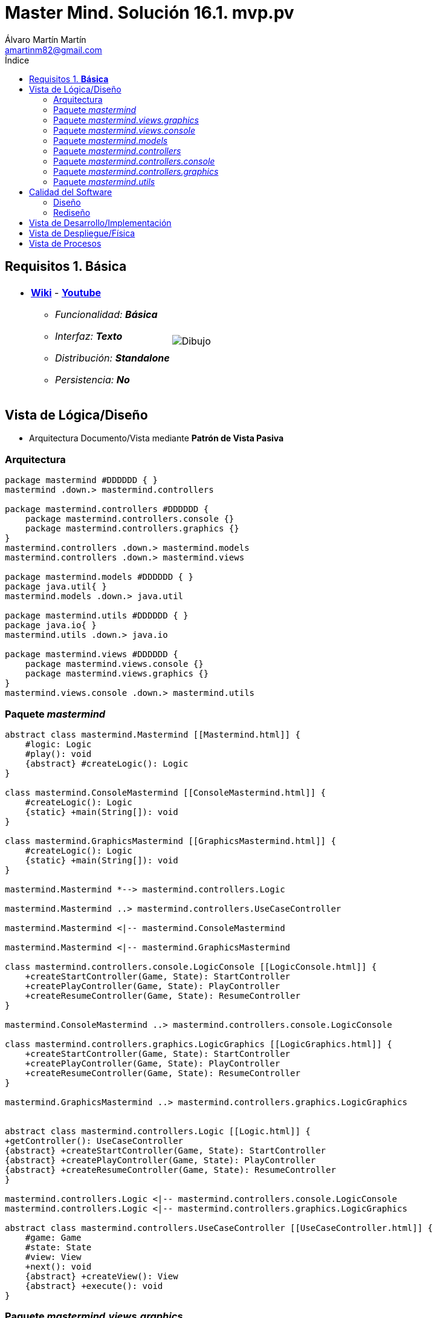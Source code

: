 = Master Mind. Solución 16.1. *mvp.pv*
Álvaro Martín Martín <amartinm82@gmail.com>
:toc-title: Índice
:toc: left

:idprefix:
:idseparator: -
:imagesdir: images

== Requisitos 1. *Básica*

[cols="50,50"]
|===

a|
- link:https://en.wikipedia.org/wiki/Mastermind_(board_game)[*Wiki*] - link:https://www.youtube.com/watch?v=2-hTeg2M6GQ[*Youtube*]
* _Funcionalidad: **Básica**_
* _Interfaz: **Texto**_
* _Distribución: **Standalone**_
* _Persistencia: **No**_

a|

image::Dibujo.jpg[]

|===


== Vista de Lógica/Diseño

- Arquitectura Documento/Vista mediante *Patrón de Vista Pasiva*

=== Arquitectura 

[plantuml,version2Arquitectura,svg]
....

package mastermind #DDDDDD { } 
mastermind .down.> mastermind.controllers

package mastermind.controllers #DDDDDD {
    package mastermind.controllers.console {}
    package mastermind.controllers.graphics {}
}
mastermind.controllers .down.> mastermind.models
mastermind.controllers .down.> mastermind.views

package mastermind.models #DDDDDD { } 
package java.util{ }
mastermind.models .down.> java.util

package mastermind.utils #DDDDDD { } 
package java.io{ }
mastermind.utils .down.> java.io

package mastermind.views #DDDDDD {
    package mastermind.views.console {}
    package mastermind.views.graphics {}
}
mastermind.views.console .down.> mastermind.utils

....

=== Paquete _mastermind_ 

[plantuml,version2Mastermind,svg]

....

abstract class mastermind.Mastermind [[Mastermind.html]] {
    #logic: Logic
    #play(): void
    {abstract} #createLogic(): Logic
}

class mastermind.ConsoleMastermind [[ConsoleMastermind.html]] {
    #createLogic(): Logic
    {static} +main(String[]): void
}

class mastermind.GraphicsMastermind [[GraphicsMastermind.html]] {
    #createLogic(): Logic
    {static} +main(String[]): void
}

mastermind.Mastermind *--> mastermind.controllers.Logic

mastermind.Mastermind ..> mastermind.controllers.UseCaseController

mastermind.Mastermind <|-- mastermind.ConsoleMastermind

mastermind.Mastermind <|-- mastermind.GraphicsMastermind

class mastermind.controllers.console.LogicConsole [[LogicConsole.html]] {
    +createStartController(Game, State): StartController
    +createPlayController(Game, State): PlayController
    +createResumeController(Game, State): ResumeController
}

mastermind.ConsoleMastermind ..> mastermind.controllers.console.LogicConsole

class mastermind.controllers.graphics.LogicGraphics [[LogicGraphics.html]] {
    +createStartController(Game, State): StartController
    +createPlayController(Game, State): PlayController
    +createResumeController(Game, State): ResumeController
}

mastermind.GraphicsMastermind ..> mastermind.controllers.graphics.LogicGraphics


abstract class mastermind.controllers.Logic [[Logic.html]] {
+getController(): UseCaseController
{abstract} +createStartController(Game, State): StartController
{abstract} +createPlayController(Game, State): PlayController
{abstract} +createResumeController(Game, State): ResumeController
}

mastermind.controllers.Logic <|-- mastermind.controllers.console.LogicConsole
mastermind.controllers.Logic <|-- mastermind.controllers.graphics.LogicGraphics

abstract class mastermind.controllers.UseCaseController [[UseCaseController.html]] {
    #game: Game
    #state: State
    #view: View
    +next(): void
    {abstract} +createView(): View
    {abstract} +execute(): void
}

....

=== Paquete _mastermind.views.graphics_

[plantuml,mastermindViewsGraphics,svg]

....

interface mastermind.views.View [[View.html]] {
    {abstract} +interact(Map<String, Object>): Map<String, Object>
}

class mastermind.views.graphics.ResumeView [[ResumeView.html]] {
    {static} +NEW_GAME: String
    +interact(Map<String, Object>): Map<String, Object>
}

class mastermind.views.graphics.StartView [[StartView.html]] {
    +interact(Map<String, Object>): Map<String, Object>
}

class mastermind.views.graphics.ProposedCombinationView [[ProposedCombinationView.html]] {
    {static} +PROPOSED_COMBINATION: String
    {static} +write(ProposedCombination): void
    +interact(Map<String, Object>): Map<String, Object>
}

class mastermind.views.graphics.PlayView [[PlayView.html]] {
    {static} +RESULTS: String
    +interact(Map<String, Object>): Map<String, Object>
}

abstract class utils.WithConsoleView [[WithConsoleView.html]] {
    #console: Console
}
utils.WithConsoleView <|-- mastermind.views.graphics.ResumeView

interface mastermind.views.View {
    {abstract} +interact(Map<String, Object>): Map<String, Object>
}
mastermind.views.View <|.. mastermind.views.graphics.ResumeView

utils.WithConsoleView <|-- mastermind.views.graphics.ResumeView

utils.WithConsoleView <|-- mastermind.views.graphics.StartView

mastermind.views.View <|.. mastermind.views.graphics.StartView

utils.WithConsoleView <|-- mastermind.views.graphics.ProposedCombinationView

mastermind.views.View <|.. mastermind.views.graphics.ProposedCombinationView

utils.WithConsoleView <|-- mastermind.views.graphics.PlayView

mastermind.views.View <|.. mastermind.views.graphics.PlayView

....

=== Paquete _mastermind.views.console_

[plantuml,mastermindViewsConsole,svg]

....
abstract class utils.WithConsoleView [[WithConsoleView.html]] {
    #console: Console
}

class utils.YesNoDialog [[YesNoDialog.html]] {
    +read(String): boolean
    +read(): boolean
}

enum mastermind.models.Color{
+ {static} RED: Color
+ {static} BLUE: Color
+ {static} YELLOW: Color
+ {static} GREEN: Color
+ {static} ORANGE: Color
+ {static} PURPLE: Color
{static} length(): int
}

class mastermind.views.console.ColorView extends utils.WithConsoleView {
    - {static} final INITIALS: char[]
    - final color: Color
    ColorView(Color color)
    {static} allInitials(): String
    {static} getInstance(char character): Color
    write(): void
}

mastermind.views.console.ColorView *-down-> mastermind.models.Color

class mastermind.views.console.ErrorView extends utils.WithConsoleView{
    - {static} final MESSAGES: String[]
    - final error: Error
    ErrorView(Error error)
    writeln(): void
}

enum mastermind.models.Error{
+ {static} DUPLICATED: Error
+ {static} WRONG_CHARACTERS: Error
+ {static} WRONG_LENGTH: Error
}

mastermind.views.console.ErrorView *-down-> mastermind.models.Error

enum mastermind.views.console.MessageView{
    + {static} ATTEMPTS: MessageView
    + {static} RESUME: MessageView
    + {static} RESULT: MessageView
    + {static} PROPOSED_COMBINATION: MessageView
    + {static} TITLE: MessageView
    + {static} WINNER: MessageView
    + {static} LOOSER: MessageView

    - final message: String
    - final console: Console

    - MessageView(String message)
    write(): void
    writeln(): void
    writeln(int attempts): void
    writeln(int blacks, int whites): void
}

class mastermind.views.console.PlayView [[PlayView.html]] {
    {static} +ATTEMPTS: String
    {static} +PROPOSED_COMBINATIONS: String
    {static} +RESULTS: String
    {static} +IS_WINNER: String
    {static} +IS_LOOSER: String
    +interact(Map<String, Object>): Map<String, Object>
}

utils.WithConsoleView <|-- mastermind.views.console.PlayView

mastermind.views.View <|.. mastermind.views.console.PlayView

mastermind.views.console.PlayView *--> mastermind.views.console.SecretCombinationView
mastermind.views.console.PlayView ..> mastermind.views.console.MessageView
mastermind.views.console.PlayView ..> mastermind.views.console.ProposedCombinationView
mastermind.views.console.PlayView ..> mastermind.views.console.ResultView
mastermind.views.console.PlayView ..> mastermind.models.ProposedCombination
mastermind.views.console.PlayView ..> mastermind.models.Result

class mastermind.views.console.ProposedCombinationView [[ProposedCombinationView.html]] {
    {static} +PROPOSED_COMBINATION: String
    {static} +write(ProposedCombination): void
    +interact(Map<String, Object>): Map<String, Object>
}

utils.WithConsoleView <|-- mastermind.views.console.ProposedCombinationView
mastermind.views.View <|.. mastermind.views.console.ProposedCombinationView
mastermind.views.console.ProposedCombinationView ..> mastermind.models.ProposedCombination
mastermind.views.console.ProposedCombinationView ..> mastermind.models.Error
mastermind.views.console.ProposedCombinationView ..> mastermind.views.console.MessageView
mastermind.views.console.ProposedCombinationView ..> mastermind.views.console.ColorView

class mastermind.views.console.ResultView extends utils.WithConsoleView {
- final result: Result
ResultView(Result result)
writeln(): void
}

mastermind.views.console.ResultView *-down-> mastermind.models.Result
mastermind.views.console.ResultView ..> mastermind.views.console.MessageView

class mastermind.views.console.ResumeView [[ResumeView.html]] {
    {static} +NEW_GAME: String
    +interact(Map<String, Object>): Map<String, Object>
}

mastermind.views.console.ResumeView ..> utils.YesNoDialog
mastermind.views.console.ResumeView ..> mastermind.views.console.MessageView
mastermind.views.View <|.. mastermind.views.console.ResumeView

class mastermind.views.console.SecretCombinationView extends utils.WithConsoleView {
SecretCombinationView()
writeln(): void
}

mastermind.views.console.SecretCombinationView .down.> mastermind.models.SecretCombination
mastermind.views.console.SecretCombinationView .up.> mastermind.views.console.MessageView

class mastermind.views.console.StartView [[StartView.html]] {
    +interact(Map<String, Object>): Map<String, Object>
}

mastermind.views.View <|.. mastermind.views.console.StartView
mastermind.views.console.StartView *--> mastermind.views.console.MessageView
mastermind.views.console.StartView *--> mastermind.views.console.SecretCombinationView
....


=== Paquete _mastermind.models_ 


[plantuml,paqueteMastermindModel,svg]

....

enum mastermind.models.Color{
+ {static} RED: Color
+ {static} BLUE: Color
+ {static} YELLOW: Color
+ {static} GREEN: Color
+ {static} ORANGE: Color
+ {static} PURPLE: Color
{static} length(): int
}

class  mastermind.models.Game{
- {static} final MAX_LONG: int
- secretCombination: SecretCombination
- proposedCombinations: List<ProposedCombination>
- results: List<Result>
- attempts: int
+ Game()
+ getProposedCombinations(): List<ProposedCombination>
+ getResults(): List<Result>
+ getAttempts(): int
+ clear(): void
+ addProposedCombination(ProposedCombination proposedCombination): void
+ isLooser(): boolean
+ isWinner(): boolean
}
mastermind.models.Game *-down-> mastermind.models.SecretCombination
mastermind.models.Game *-down-> mastermind.models.Result
mastermind.models.Game *-down-> mastermind.models.ProposedCombination

class  mastermind.models.ProposedCombination extends mastermind.models.Combination {
contains(Color color, int position): boolean
contains(Color color): boolean
+ getColors(): List<Color>
}

mastermind.models.ProposedCombination .down.> mastermind.models.Color

class mastermind.models.Result{
- blacks: int
- whites: int
Result(int, int)
isWinner(): boolean
+ getBlacks(): int
+ getWhites(): int
}

mastermind.models.Result .down.> mastermind.models.Combination

class  mastermind.models.SecretCombination extends mastermind.models.Combination{
SecretCombination()
getResult(ProposedCombination): Result
}

mastermind.models.SecretCombination .down.> mastermind.models.Result
mastermind.models.SecretCombination .down.> mastermind.models.ProposedCombination
mastermind.models.SecretCombination .down.> mastermind.models.Color

abstract class mastermind.models.Combination{
- {static} WIDTH: int
# colors: List<Color>
# Combination()
+ {static} getWidth(): int
}
mastermind.models.Combination *-down-> mastermind.models.Color

class mastermind.models.State {
- stateValue: StateValue
+ State()
+ reset(): void
+ next(): void
+ getValueState():StateValue
}

mastermind.models.State *-down-> mastermind.models.StateValue

enum mastermind.models.StateValue {
+ {static} INITIAL: StateValue
+ {static} IN_GAME: StateValue
+ {static} RESUME: StateValue
+ {static} EXIT: StateValue
}

enum mastermind.models.Error{
+ {static} DUPLICATED: Error
+ {static} WRONG_CHARACTERS: Error
+ {static} WRONG_LENGTH: Error
}
....


=== Paquete _mastermind.controllers_


[plantuml,paqueteMastermindController,svg]

....
abstract class mastermind.controllers.AddProposalController [[AddProposalController.html]] {
    +AddProposalController(Game, State)
    +execute(): void
}

mastermind.controllers.UseCaseController <|-- mastermind.controllers.AddProposalController
mastermind.controllers.AddProposalController ..> mastermind.models.ProposedCombination

abstract class mastermind.controllers.Logic [[Logic.html]] {
    {abstract} +createStartController(Game, State): StartController
    {abstract} +createPlayController(Game, State): PlayController
    {abstract} +createResumeController(Game, State): ResumeController
}

mastermind.controllers.Logic *-up-> mastermind.models.State
mastermind.controllers.Logic *-up-> mastermind.models.StateValue
mastermind.controllers.Logic *-down-> mastermind.controllers.UseCaseController
mastermind.controllers.Logic *-down-> mastermind.controllers.StartController
mastermind.controllers.Logic *-down-> mastermind.controllers.PlayController
mastermind.controllers.Logic *-down-> mastermind.controllers.ResumeController
mastermind.controllers.Logic .down.> mastermind.models.Game

abstract class mastermind.controllers.PlayController [[PlayController.html]] {
    +PlayController(Game, State)
    +execute(): void
    {abstract} +createAddProposalController(Game, State): AddProposalController
}

mastermind.controllers.UseCaseController <|-- mastermind.controllers.PlayController
mastermind.controllers.PlayController *-> mastermind.controllers.AddProposalController

abstract class mastermind.controllers.ResumeController [[ResumeController.html]] {
    +ResumeController(Game, State)
    +execute(): void
}

mastermind.controllers.UseCaseController <|-- mastermind.controllers.ResumeController

abstract class mastermind.controllers.StartController [[StartController.html]] {
    +StartController(Game, State)
    +execute(): void
}

mastermind.controllers.UseCaseController <|-- mastermind.controllers.StartController

abstract class mastermind.controllers.UseCaseController [[UseCaseController.html]] {
    #game: Game
    #state: State
    #view: View
    +next(): void
    {abstract} +createView(): View
    {abstract} +execute(): void
}



....

=== Paquete _mastermind.controllers.console_


[plantuml,paqueteMastermindControllerConsole,svg]

....
class mastermind.controllers.console.AddProposalControllerImplementation [[AddProposalControllerImplementation.html]] {
    +AddProposalControllerImplementation(Game, State)
    +createView(): View
}

abstract class mastermind.controllers.AddProposalController
mastermind.controllers.AddProposalController <|-- mastermind.controllers.console.AddProposalControllerImplementation
mastermind.controllers.console.AddProposalControllerImplementation ..> mastermind.views.console.ProposedCombinationView


class mastermind.controllers.console.LogicConsole [[LogicConsole.html]] {
    +createStartController(Game, State): StartController
    +createPlayController(Game, State): PlayController
    +createResumeController(Game, State): ResumeController
}

abstract class mastermind.controllers.Logic {
    {abstract} +createStartController(Game, State): StartController
    {abstract} +createPlayController(Game, State): PlayController
    {abstract} +createResumeController(Game, State): ResumeController
}

mastermind.controllers.Logic <|-- mastermind.controllers.console.LogicConsole
mastermind.controllers.console.LogicConsole --> mastermind.controllers.console.StartControllerImplementation


class mastermind.controllers.console.PlayControllerImplementation [[PlayControllerImplementation.html]] {
    +PlayControllerImplementation(Game, State)
    +createView(): View
    +createAddProposalController(Game, State): AddProposalController
}

mastermind.controllers.PlayController <|-- mastermind.controllers.console.PlayControllerImplementation
mastermind.controllers.console.PlayControllerImplementation ..> mastermind.views.console.PlayView
mastermind.controllers.console.PlayControllerImplementation ..> mastermind.controllers.console.AddProposalControllerImplementation

class mastermind.controllers.console.ResumeControllerImplementation [[ResumeControllerImplementation.html]] {
    +ResumeControllerImplementation(Game, State)
    +createView(): View
}

abstract class mastermind.controllers.ResumeController
mastermind.controllers.ResumeController <|-- mastermind.controllers.console.ResumeControllerImplementation
mastermind.controllers.console.ResumeControllerImplementation ..> mastermind.views.console.ResumeView

class mastermind.controllers.console.StartControllerImplementation [[StartControllerImplementation.html]] {
    +StartControllerImplementation(Game, State)
    +createView(): View
}

abstract mastermind.controllers.StartController
mastermind.controllers.StartController <|-- mastermind.controllers.console.StartControllerImplementation
mastermind.controllers.console.StartControllerImplementation ..> mastermind.views.console.StartView

abstract class mastermind.controllers.PlayController {
    {abstract} +createAddProposalController(Game, State): mastermind.controllers.console.AddProposalController
}

....

=== Paquete _mastermind.controllers.graphics_


[plantuml,paqueteMastermindControllerGraphics,svg]

....
class mastermind.controllers.graphics.AddProposalControllerImplementation [[AddProposalControllerImplementation.html]] {
    +AddProposalControllerImplementation(Game, State)
    +createView(): View
}

abstract class mastermind.controllers.AddProposalController
mastermind.controllers.AddProposalController <|-- mastermind.controllers.graphics.AddProposalControllerImplementation
mastermind.controllers.graphics.AddProposalControllerImplementation ..> mastermind.views.graphics.ProposedCombinationView


class mastermind.controllers.graphics.LogicGraphics [[LogicGraphics.html]] {
    +createStartController(Game, State): StartController
    +createPlayController(Game, State): PlayController
    +createResumeController(Game, State): ResumeController
}

abstract class mastermind.controllers.Logic {
    {abstract} +createStartController(Game, State): StartController
    {abstract} +createPlayController(Game, State): PlayController
    {abstract} +createResumeController(Game, State): ResumeController
}

mastermind.controllers.Logic <|-- mastermind.controllers.graphics.LogicGraphics
mastermind.controllers.graphics.LogicGraphics --> mastermind.controllers.graphics.StartControllerImplementation
mastermind.controllers.graphics.LogicGraphics --> mastermind.controllers.graphics.PlayControllerImplementation
mastermind.controllers.graphics.LogicGraphics --> mastermind.controllers.graphics.ResumeControllerImplementation


class mastermind.controllers.graphics.PlayControllerImplementation [[PlayControllerImplementation.html]] {
    +PlayControllerImplementation(Game, State)
    +createView(): View
    +createAddProposalController(Game, State): AddProposalController
}

mastermind.controllers.PlayController <|-- mastermind.controllers.graphics.PlayControllerImplementation
mastermind.controllers.graphics.PlayControllerImplementation ..> mastermind.views.graphics.PlayView
mastermind.controllers.graphics.PlayControllerImplementation ..> mastermind.controllers.graphics.AddProposalControllerImplementation

class mastermind.controllers.graphics.ResumeControllerImplementation [[ResumeControllerImplementation.html]] {
    +ResumeControllerImplementation(Game, State)
    +createView(): View
}

abstract class mastermind.controllers.ResumeController
mastermind.controllers.ResumeController <|-- mastermind.controllers.graphics.ResumeControllerImplementation
mastermind.controllers.graphics.ResumeControllerImplementation ..> mastermind.views.graphics.ResumeView

class mastermind.controllers.graphics.StartControllerImplementation [[StartControllerImplementation.html]] {
    +StartControllerImplementation(Game, State)
    +createView(): View
}

abstract mastermind.controllers.StartController
mastermind.controllers.StartController <|-- mastermind.controllers.graphics.StartControllerImplementation
mastermind.controllers.graphics.StartControllerImplementation ..> mastermind.views.graphics.StartView

abstract class mastermind.controllers.PlayController {
    {abstract} +createAddProposalController(Game, State): mastermind.controllers.graphics.AddProposalController
}

....

=== Paquete _mastermind.utils_

[plantuml,mastermindUtils2,svg]

....

class mastermind.utils.Console {
- final bufferedReader: BufferedReader
+ readString(String title): String
+ readString(): String
+ readInt(String title): int
+ readChar(String title): char
+ writeln(): void
+ write(String string): void
+ writeln(String string): void
+ write(char character): void
- writeError(String format): void
}

abstract class mastermind.utils.WithConsoleView{
# console: Console
# WithConsoleView()
}
mastermind.utils.WithConsoleView *-down-> mastermind.utils.Console

class  mastermind.utils.YesNoDialog extends mastermind.utils.WithConsoleView{
- {static} AFIRMATIVE: char
- {static} NEGATIVE: char
- {static} QUESTION: String
- {static} MESSAGE: String
+ read(String): boolean
+ read(): boolean
- {static} isAfirmative(char): boolean
- {static} isNegative(char): boolean
}
....

== Calidad del Software

=== Diseño

- [red line-through]#_**Método largo**: Método "play" de Mastermind,..._#

=== Rediseño

- _Nueva interfaz: Gráfica_
* [red line-through]#_**Clases Grandes**: los Modelos asumen la responsabilidad y crecen en líneas, métodos, atributos, ... con cada nueva tecnología_#
* [red line-through]#_**Alto acoplamiento**: los Modelos con cada nueva tecnología de interfaz (consola, gráficos, web, ...)_#
* [red line-through]#_**Baja cohesión**: cada Modelo está gestionando sus atributos y las tecnologías de interfaz_#
* [red line-through]#_**Open/Close**: hay que modificar los modelos que estaban funcionando previamente para escoger una tecnología de vista u otra (if's anidados)_#

- _Nuevas funcionalidades: undo/redo, demo, estadísiticas,..._
* [red]#_**Clases Grandes**: los Modelos asumen la responsabilidad y crecen en líneas, métodos, atributos, ... con las nuevas funcionalidades_#
* [red]#_**Open/Close**: hay que modificar los modelos que estaban funcionando previamente para incorporar nuevas funcionalidades_#

== Vista de Desarrollo/Implementación

[plantuml,diagramaImplementacion,svg]
....

package "  "  as mastermind {
}
package "  "  as mastermind.controllers {
}
package "  "  as mastermind.controllers.console {
}
package "  "  as mastermind.controllers.graphics {
}
package "  "  as mastermind.models {
}
package "  "  as mastermind.views {
}
package "  "  as mastermind.views.console {
}
package "  "  as mastermind.views.graphics {
}
package "  "  as mastermind.utils {
}
package "  "  as java.io {
}
package "  "  as java.util {
}

[mastermind.jar] as jar

jar *--> mastermind
jar *--> mastermind.controllers
mastermind.controllers *--> mastermind.controllers.console
mastermind.controllers *--> mastermind.controllers.graphics
jar *--> mastermind.models
jar *--> mastermind.views
mastermind.views *--> mastermind.views.console
mastermind.views *--> mastermind.views.graphics
jar *--> mastermind.utils
jar *--> java.io
jar *--> java.util
....


== Vista de Despliegue/Física

[plantuml,diagramaDespliegue,svg]
....

node node #DDDDDD [
<b>Personal Computer</b>
----
memory : xxx Mb
cpu : xxx GHz
]

[ mastermind.jar ] as component

node *--> component
....

== Vista de Procesos

- No hay concurrencia





